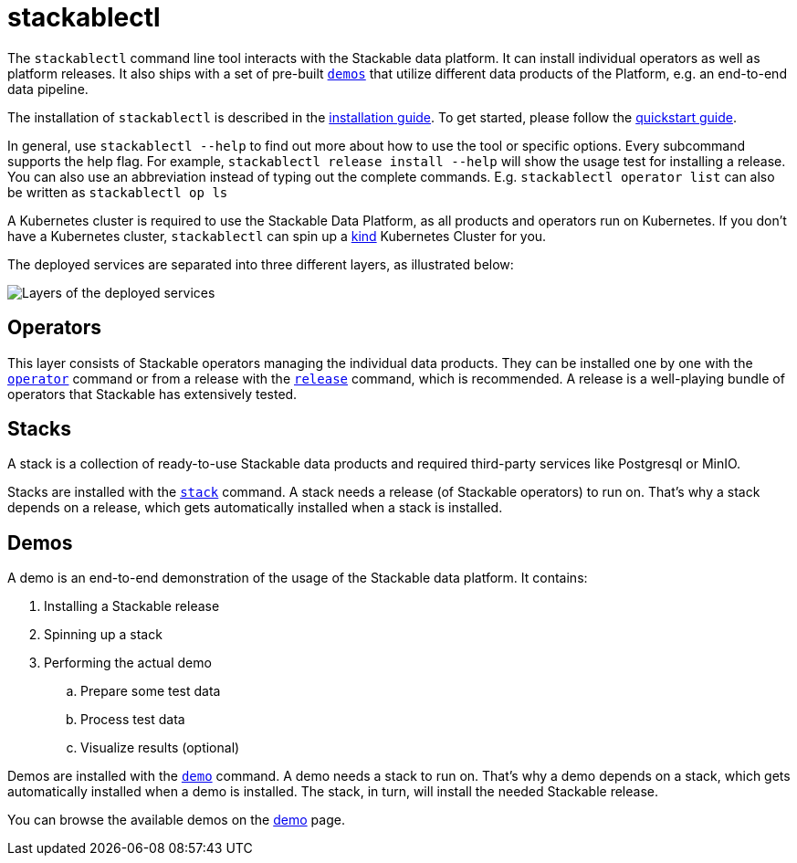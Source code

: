 = stackablectl
:page-aliases: stable@stackablectl::index.adoc

The `stackablectl` command line tool interacts with the Stackable data platform. It can install individual
operators as well as platform releases. It also ships with a set of pre-built xref:commands/demo.adoc[`demos`] that
utilize different data products of the Platform, e.g. an end-to-end data pipeline.

The installation of `stackablectl` is described in the xref:installation.adoc[installation guide]. To get started,
please follow the xref:quickstart.adoc[quickstart guide].

In general, use `stackablectl --help` to find out more about how to use the tool or specific options. Every subcommand
supports the help flag. For example, `stackablectl release install --help` will show the usage test for installing a
release. You can also use an abbreviation instead of typing out the complete commands. E.g. `stackablectl operator list`
can also be written as `stackablectl op ls`

A Kubernetes cluster is required to use the Stackable Data Platform, as all products and operators run on Kubernetes. If
you don't have a Kubernetes cluster, `stackablectl` can spin up a https://kind.sigs.k8s.io/[kind] Kubernetes Cluster for
you.

The deployed services are separated into three different layers, as illustrated below:

image::layers.png[Layers of the deployed services]

== Operators

This layer consists of Stackable operators managing the individual data products. They can be installed one by one with
the xref:commands/operator.adoc[`operator`] command or from a release with the xref:commands/release.adoc[`release`]
command, which is recommended. A release is a well-playing bundle of operators that Stackable has extensively tested.

== Stacks

A stack is a collection of ready-to-use Stackable data products and required third-party services like Postgresql or
MinIO.

Stacks are installed with the xref:commands/stack.adoc[`stack`] command. A stack needs a release (of Stackable
operators) to run on. That's why a stack depends on a release, which gets automatically installed when a stack is
installed.

== Demos

A demo is an end-to-end demonstration of the usage of the Stackable data platform. It contains:

. Installing a Stackable release
. Spinning up a stack
. Performing the actual demo
.. Prepare some test data
.. Process test data
.. Visualize results (optional)

Demos are installed with the xref:commands/demo.adoc[`demo`] command. A demo needs a stack to run on. That's why a demo
depends on a stack, which gets automatically installed when a demo is installed. The stack, in turn, will install the
needed Stackable release.

You can browse the available demos on the xref:home:demos:index.adoc[demo] page.
